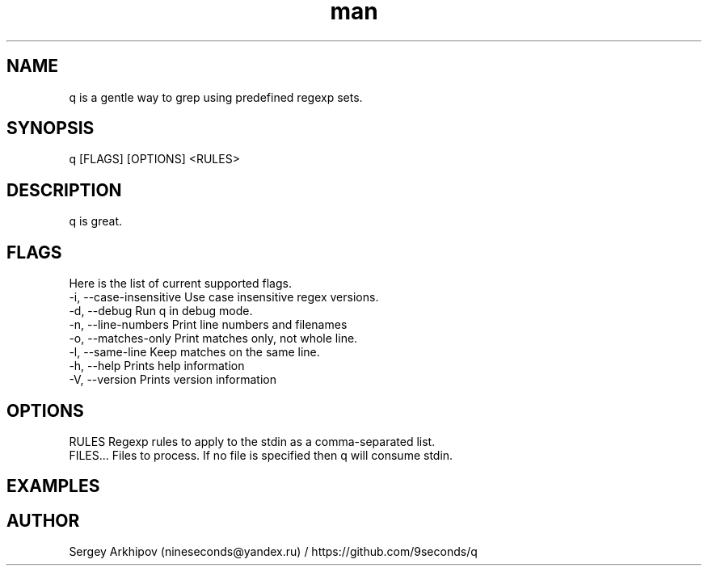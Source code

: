 .\" Manpage for q.
.\" Contact nineseconds@yandex.ru to correct errors or typos.
.TH man 1 "22 Jul 2015" "0.1.0" "q - Search through the pipes with presets of regular expressions"
.SH NAME
q is a gentle way to grep using predefined regexp sets.
.SH SYNOPSIS
q [FLAGS] [OPTIONS] <RULES>
.SH DESCRIPTION
q is great.
.SH FLAGS
Here is the list of current supported flags.
    -i, --case-insensitive    Use case insensitive regex versions.
    -d, --debug               Run q in debug mode.
    -n, --line-numbers        Print line numbers and filenames
    -o, --matches-only        Print matches only, not whole line.
    -l, --same-line           Keep matches on the same line.
    -h, --help                Prints help information
    -V, --version             Prints version information
.SH OPTIONS
    RULES       Regexp rules to apply to the stdin as a comma-separated list.
    FILES...    Files to process. If no file is specified then q will consume stdin.
.SH EXAMPLES


.SH AUTHOR
Sergey Arkhipov (nineseconds@yandex.ru) / https://github.com/9seconds/q
